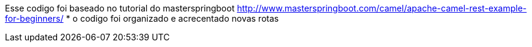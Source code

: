 
Esse codigo foi baseado no tutorial do masterspringboot  http://www.masterspringboot.com/camel/apache-camel-rest-example-for-beginners/
* o codigo foi organizado e acrecentado novas rotas 
